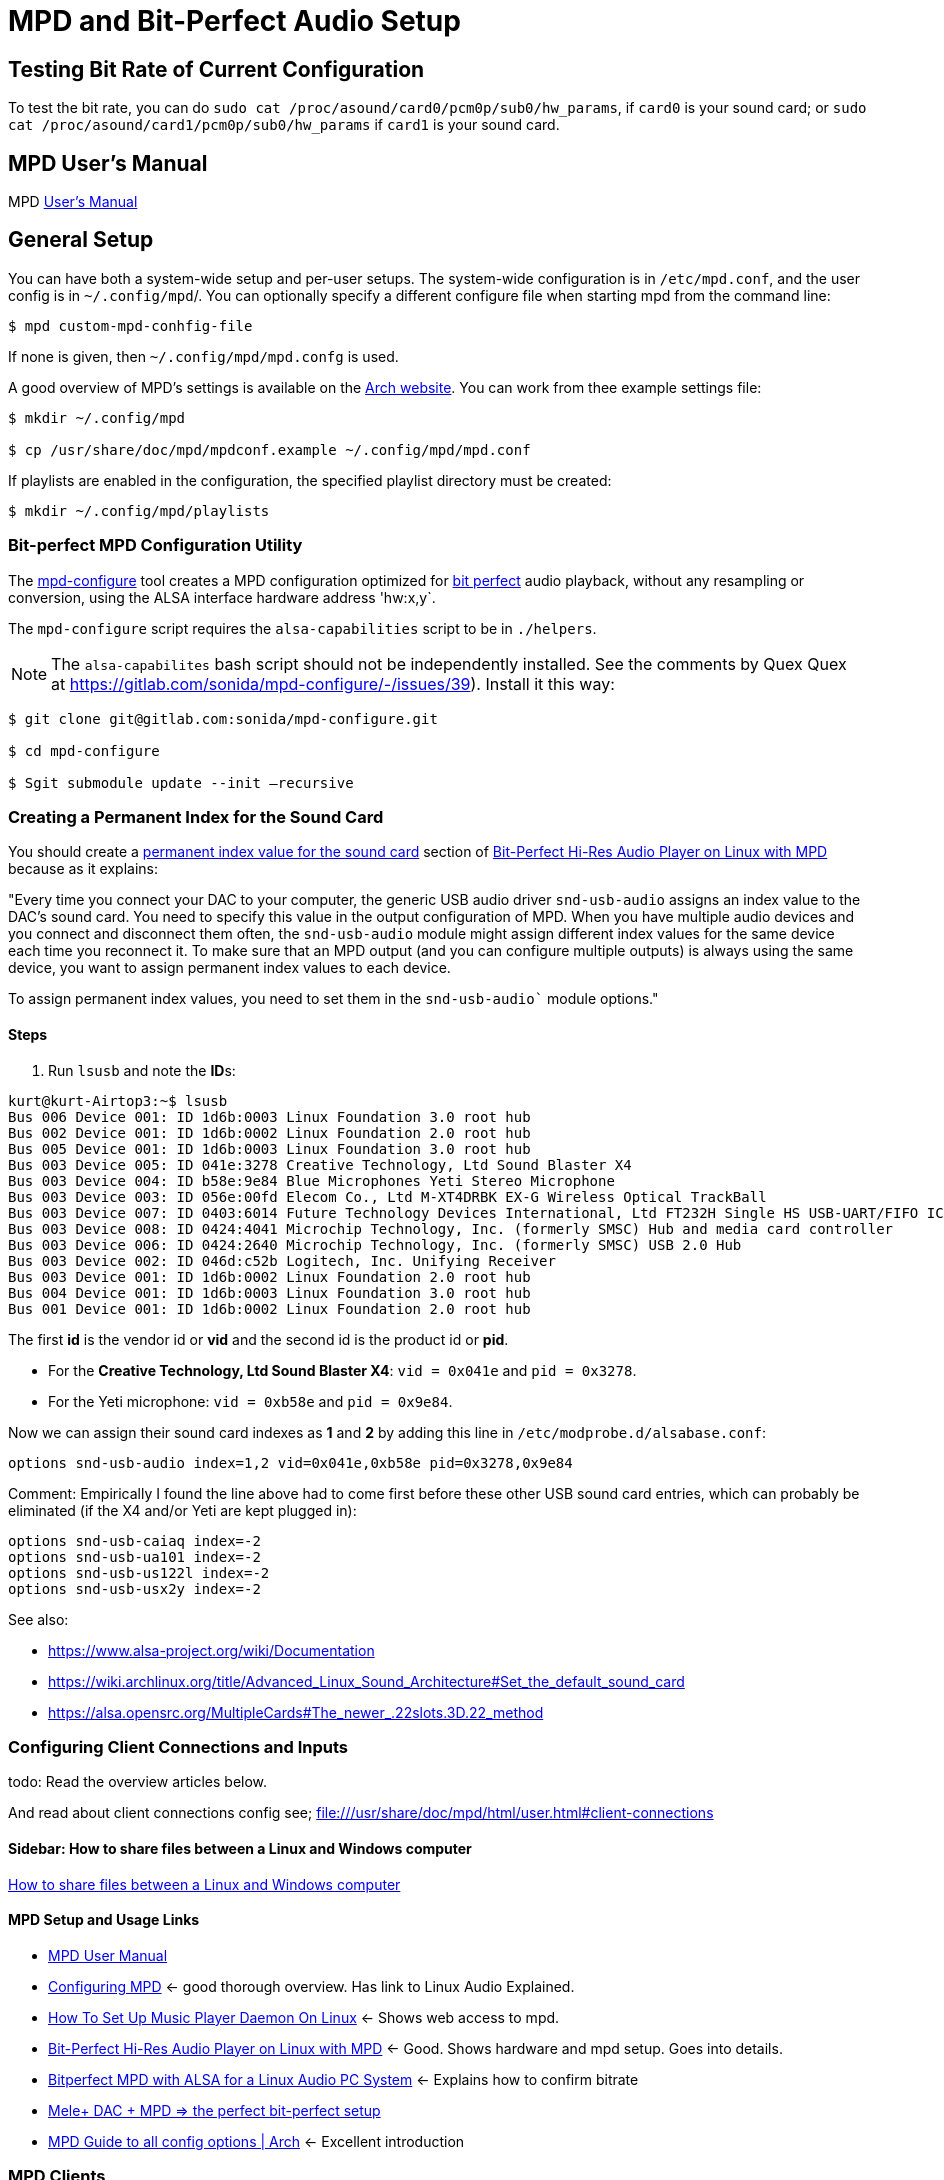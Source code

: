 :stylesheet: /home/kurt/asciidoc-skins/css/material-green.css

= MPD and Bit-Perfect Audio Setup

== Testing Bit Rate of Current Configuration

To test the bit rate, you can do `sudo cat /proc/asound/card0/pcm0p/sub0/hw_params`, if `card0` is your sound card; or `sudo cat /proc/asound/card1/pcm0p/sub0/hw_params` if `card1` is your sound card.

== MPD User's Manual

MPD https://mpd.readthedocs.io/en/stable/user.html[User's Manual]

== General Setup

You can have both a system-wide setup and per-user setups. The system-wide configuration is in `/etc/mpd.conf`, and the user config is in
`~/.config/mpd`/. You can optionally specify a different configure file when starting mpd from the command line:

```bash
$ mpd custom-mpd-conhfig-file
```

If none is given, then `~/.config/mpd/mpd.confg` is used.

A good overview of MPD’s settings is available on the
https://wiki.archlinux.org/title/Music_Player_Daemon#Audio_configuration[Arch website]. You can work from thee example settings file:

```bash
$ mkdir ~/.config/mpd

$ cp /usr/share/doc/mpd/mpdconf.example ~/.config/mpd/mpd.conf
```

If playlists are enabled in the configuration, the specified playlist directory must be created:

```bash
$ mkdir ~/.config/mpd/playlists
```

=== Bit-perfect MPD Configuration Utility

The https://gitlab.com/sonida/mpd-configure[mpd-configure] tool creates a MPD configuration optimized for
https://www.musicpd.org/doc/user/advanced_usage.html#bit_perfect[bit perfect] audio playback, without any resampling or conversion, using the ALSA interface hardware address 'hw:x,y`.

The `mpd-configure` script requires the `alsa-capabilities` script to be
in `./helpers`.

NOTE: The `alsa-capabilites` bash script should not be independently
installed. See the comments by Quex Quex at
https://gitlab.com/sonida/mpd-configure/-/issues/39). Install it this
way:

```bash
$ git clone git@gitlab.com:sonida/mpd-configure.git

$ cd mpd-configure

$ Sgit submodule update --init –recursive
```

=== Creating a Permanent Index for the Sound Card

You should create a https://notes.maxie.xyz/audio/bit-perfect-hi-res-audio-player-on-linux-with-mpd.html#permanent-index-value-for-the-sound-card-recommended[permanent index value for the sound card] section of
https://notes.maxie.xyz/audio/bit-perfect-hi-res-audio-player-on-linux-with-mpd.html[Bit-Perfect Hi-Res Audio Player on Linux with MPD] because as it explains:

"Every time you connect your DAC to your computer, the generic USB audio driver `snd-usb-audio` assigns an index 
value to the DAC's sound card. You need to specify this value in the output configuration of MPD. When you have multiple audio devices and you connect and disconnect them often, the `snd-usb-audio` module might assign different index values for the same device each time you reconnect it. To make sure that an MPD output (and you can configure multiple outputs) is always using the same device, you want to assign permanent index values to each device.

To assign permanent index values, you need to set them in the `snd-usb-audio`` module options."

==== Steps

. Run `lsusb` and note the **ID**s:

```bash
kurt@kurt-Airtop3:~$ lsusb
Bus 006 Device 001: ID 1d6b:0003 Linux Foundation 3.0 root hub
Bus 002 Device 001: ID 1d6b:0002 Linux Foundation 2.0 root hub
Bus 005 Device 001: ID 1d6b:0003 Linux Foundation 3.0 root hub
Bus 003 Device 005: ID 041e:3278 Creative Technology, Ltd Sound Blaster X4
Bus 003 Device 004: ID b58e:9e84 Blue Microphones Yeti Stereo Microphone
Bus 003 Device 003: ID 056e:00fd Elecom Co., Ltd M-XT4DRBK EX-G Wireless Optical TrackBall
Bus 003 Device 007: ID 0403:6014 Future Technology Devices International, Ltd FT232H Single HS USB-UART/FIFO IC
Bus 003 Device 008: ID 0424:4041 Microchip Technology, Inc. (formerly SMSC) Hub and media card controller
Bus 003 Device 006: ID 0424:2640 Microchip Technology, Inc. (formerly SMSC) USB 2.0 Hub
Bus 003 Device 002: ID 046d:c52b Logitech, Inc. Unifying Receiver
Bus 003 Device 001: ID 1d6b:0002 Linux Foundation 2.0 root hub
Bus 004 Device 001: ID 1d6b:0003 Linux Foundation 3.0 root hub
Bus 001 Device 001: ID 1d6b:0002 Linux Foundation 2.0 root hub

```

The first **id** is the vendor id or *vid* and the second id is the product id or **pid**. 

* For the **Creative Technology, Ltd Sound Blaster X4**: `vid = 0x041e` and  `pid = 0x3278`. 
* For the Yeti microphone: `vid = 0xb58e` and `pid = 0x9e84`. 

Now we can assign their sound card indexes as **1** and **2** by adding this line in `/etc/modprobe.d/alsabase.conf`:

```bash
options snd-usb-audio index=1,2 vid=0x041e,0xb58e pid=0x3278,0x9e84
```

Comment: Empirically I found the line above had to come first before these other USB sound card entries, which can probably be eliminated (if the X4 and/or Yeti are kept plugged in):

```bash
options snd-usb-caiaq index=-2
options snd-usb-ua101 index=-2
options snd-usb-us122l index=-2
options snd-usb-usx2y index=-2
```

See also:

* https://www.alsa-project.org/wiki/Documentation
* https://wiki.archlinux.org/title/Advanced_Linux_Sound_Architecture#Set_the_default_sound_card
* https://alsa.opensrc.org/MultipleCards#The_newer_.22slots.3D.22_method

=== Configuring Client Connections and Inputs

todo: Read the overview articles below.

And read about client connections config see; file:///usr/share/doc/mpd/html/user.html#client-connections


==== Sidebar: How to share files between a Linux and Windows computer

https://www.computerhope.com/issues/ch001636.htm[How to share files between a Linux and Windows computer]

==== MPD Setup and Usage Links

* file:///usr/share/doc/mpd/html/user.html[MPD User Manual]

* https://mpd.fandom.com/wiki/Configuration[Configuring MPD] ← good thorough overview. Has link to Linux Audio Explained.

* https://www.addictivetips.com/ubuntu-linux-tips/set-up-music-player-daemon-on-linux/[How To Set Up Music Player Daemon On Linux] ← Shows web access to mpd.

* https://notes.maxie.xyz/audio/bit-perfect-hi-res-audio-player-on-linux-with-mpd.html[Bit-Perfect Hi-Res Audio Player on Linux with MPD] ← Good. Shows hardware and mpd
setup. Goes into details.
+
* https://www.24bit96.com/hifi-music-server/bitperfect-linux-with-mpd.html[Bitperfect MPD with ALSA for a Linux Audio PC System] ← Explains how to confirm bitrate
* https://guillaumeplayground.net/mele-dac-mpd-the-perfect-bit-perfect/[Mele+ DAC + MPD => the perfect bit-perfect setup]

* https://wiki.archlinux.org/title/Music_Player_Daemon[MPD Guide to all config options | Arch] ← Excellent introduction


=== MPD Clients

https://mpd.fandom.com/wiki/Clients[List of Clients] from the MPD website.

* http://ompd.pl/[O!MPD] is a PHP-base client.
* https://www.youtube.com/watch?v=hW8W6VHskP8[Configure Music Player Daemon and ncmpcpp]
* https://www.youtube.com/watch?v=_GLOKTd-8tA&t=75s[Ncmpcpp: The Best MPD Client With The Worst Name]

=== Ncmpcpp

Copy default configuration:

```bash
$ cp /usr/share/doc/ncmpcpp/config ~/.config/ncmpcpp/
```

=== MPD Forum

<https://github.com/MusicPlayerDaemon/MPD/discussions>

